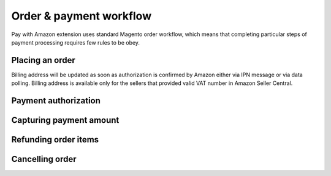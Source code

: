 Order & payment workflow
========================

Pay with Amazon extension uses standard Magento order workflow, which means that completing particular steps of payment processing requires few rules to be obey.


Placing an order
----------------

.. todo:: checkout processing

Billing address will be updated as soon as authorization is confirmed by Amazon either via IPN message or via data polling. Billing address is available only for the sellers that provided valid VAT number in Amazon Seller Central.


Payment authorization
---------------------

.. todo:: authorization
.. todo:: authorization declines


Capturing payment amount
------------------------

.. todo:: capture


Refunding order items
---------------------

.. todo:: refunds
.. todo:: partial refunds 


Cancelling order
---------------------

.. todo:: cancelation
